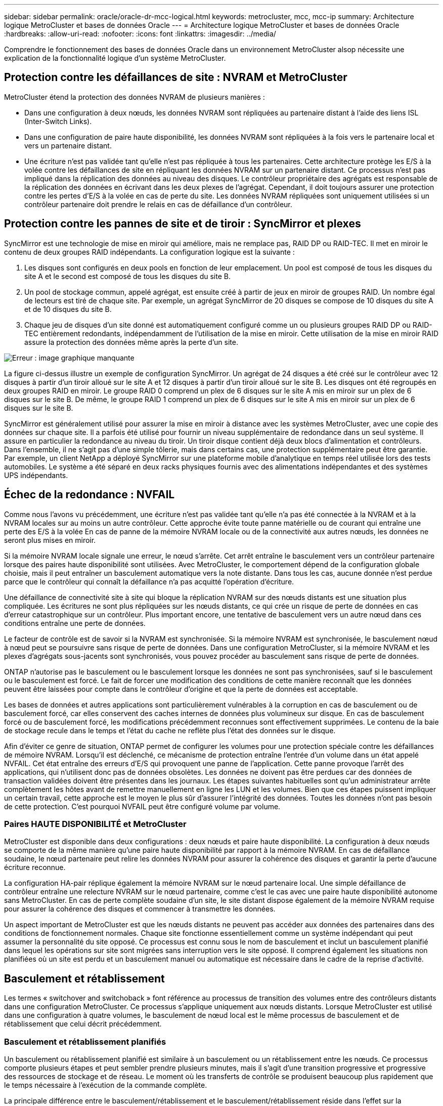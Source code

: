 ---
sidebar: sidebar 
permalink: oracle/oracle-dr-mcc-logical.html 
keywords: metrocluster, mcc, mcc-ip 
summary: Architecture logique MetroCluster et bases de données Oracle 
---
= Architecture logique MetroCluster et bases de données Oracle
:hardbreaks:
:allow-uri-read: 
:nofooter: 
:icons: font
:linkattrs: 
:imagesdir: ../media/


[role="lead"]
Comprendre le fonctionnement des bases de données Oracle dans un environnement MetroCluster alsop nécessite une explication de la fonctionnalité logique d'un système MetroCluster.



== Protection contre les défaillances de site : NVRAM et MetroCluster

MetroCluster étend la protection des données NVRAM de plusieurs manières :

* Dans une configuration à deux nœuds, les données NVRAM sont répliquées au partenaire distant à l'aide des liens ISL (Inter-Switch Links).
* Dans une configuration de paire haute disponibilité, les données NVRAM sont répliquées à la fois vers le partenaire local et vers un partenaire distant.
* Une écriture n'est pas validée tant qu'elle n'est pas répliquée à tous les partenaires. Cette architecture protège les E/S à la volée contre les défaillances de site en répliquant les données NVRAM sur un partenaire distant. Ce processus n'est pas impliqué dans la réplication des données au niveau des disques. Le contrôleur propriétaire des agrégats est responsable de la réplication des données en écrivant dans les deux plexes de l'agrégat. Cependant, il doit toujours assurer une protection contre les pertes d'E/S à la volée en cas de perte du site. Les données NVRAM répliquées sont uniquement utilisées si un contrôleur partenaire doit prendre le relais en cas de défaillance d'un contrôleur.




== Protection contre les pannes de site et de tiroir : SyncMirror et plexes

SyncMirror est une technologie de mise en miroir qui améliore, mais ne remplace pas, RAID DP ou RAID-TEC. Il met en miroir le contenu de deux groupes RAID indépendants. La configuration logique est la suivante :

. Les disques sont configurés en deux pools en fonction de leur emplacement. Un pool est composé de tous les disques du site A et le second est composé de tous les disques du site B.
. Un pool de stockage commun, appelé agrégat, est ensuite créé à partir de jeux en miroir de groupes RAID. Un nombre égal de lecteurs est tiré de chaque site. Par exemple, un agrégat SyncMirror de 20 disques se compose de 10 disques du site A et de 10 disques du site B.
. Chaque jeu de disques d'un site donné est automatiquement configuré comme un ou plusieurs groupes RAID DP ou RAID-TEC entièrement redondants, indépendamment de l'utilisation de la mise en miroir. Cette utilisation de la mise en miroir RAID assure la protection des données même après la perte d'un site.


image:syncmirror.png["Erreur : image graphique manquante"]

La figure ci-dessus illustre un exemple de configuration SyncMirror. Un agrégat de 24 disques a été créé sur le contrôleur avec 12 disques à partir d'un tiroir alloué sur le site A et 12 disques à partir d'un tiroir alloué sur le site B. Les disques ont été regroupés en deux groupes RAID en miroir. Le groupe RAID 0 comprend un plex de 6 disques sur le site A mis en miroir sur un plex de 6 disques sur le site B. De même, le groupe RAID 1 comprend un plex de 6 disques sur le site A mis en miroir sur un plex de 6 disques sur le site B.

SyncMirror est généralement utilisé pour assurer la mise en miroir à distance avec les systèmes MetroCluster, avec une copie des données sur chaque site. Il a parfois été utilisé pour fournir un niveau supplémentaire de redondance dans un seul système. Il assure en particulier la redondance au niveau du tiroir. Un tiroir disque contient déjà deux blocs d'alimentation et contrôleurs. Dans l'ensemble, il ne s'agit pas d'une simple tôlerie, mais dans certains cas, une protection supplémentaire peut être garantie. Par exemple, un client NetApp a déployé SyncMirror sur une plateforme mobile d'analytique en temps réel utilisée lors des tests automobiles. Le système a été séparé en deux racks physiques fournis avec des alimentations indépendantes et des systèmes UPS indépendants.



== Échec de la redondance : NVFAIL

Comme nous l'avons vu précédemment, une écriture n'est pas validée tant qu'elle n'a pas été connectée à la NVRAM et à la NVRAM locales sur au moins un autre contrôleur. Cette approche évite toute panne matérielle ou de courant qui entraîne une perte des E/S à la volée En cas de panne de la mémoire NVRAM locale ou de la connectivité aux autres nœuds, les données ne seront plus mises en miroir.

Si la mémoire NVRAM locale signale une erreur, le nœud s'arrête. Cet arrêt entraîne le basculement vers un contrôleur partenaire lorsque des paires haute disponibilité sont utilisées. Avec MetroCluster, le comportement dépend de la configuration globale choisie, mais il peut entraîner un basculement automatique vers la note distante. Dans tous les cas, aucune donnée n'est perdue parce que le contrôleur qui connaît la défaillance n'a pas acquitté l'opération d'écriture.

Une défaillance de connectivité site à site qui bloque la réplication NVRAM sur des nœuds distants est une situation plus compliquée. Les écritures ne sont plus répliquées sur les nœuds distants, ce qui crée un risque de perte de données en cas d'erreur catastrophique sur un contrôleur. Plus important encore, une tentative de basculement vers un autre nœud dans ces conditions entraîne une perte de données.

Le facteur de contrôle est de savoir si la NVRAM est synchronisée. Si la mémoire NVRAM est synchronisée, le basculement nœud à nœud peut se poursuivre sans risque de perte de données. Dans une configuration MetroCluster, si la mémoire NVRAM et les plexes d'agrégats sous-jacents sont synchronisés, vous pouvez procéder au basculement sans risque de perte de données.

ONTAP n'autorise pas le basculement ou le basculement lorsque les données ne sont pas synchronisées, sauf si le basculement ou le basculement est forcé. Le fait de forcer une modification des conditions de cette manière reconnaît que les données peuvent être laissées pour compte dans le contrôleur d'origine et que la perte de données est acceptable.

Les bases de données et autres applications sont particulièrement vulnérables à la corruption en cas de basculement ou de basculement forcé, car elles conservent des caches internes de données plus volumineux sur disque. En cas de basculement forcé ou de basculement forcé, les modifications précédemment reconnues sont effectivement supprimées. Le contenu de la baie de stockage recule dans le temps et l'état du cache ne reflète plus l'état des données sur le disque.

Afin d'éviter ce genre de situation, ONTAP permet de configurer les volumes pour une protection spéciale contre les défaillances de mémoire NVRAM. Lorsqu'il est déclenché, ce mécanisme de protection entraîne l'entrée d'un volume dans un état appelé NVFAIL. Cet état entraîne des erreurs d'E/S qui provoquent une panne de l'application. Cette panne provoque l'arrêt des applications, qui n'utilisent donc pas de données obsolètes. Les données ne doivent pas être perdues car des données de transaction validées doivent être présentes dans les journaux. Les étapes suivantes habituelles sont qu'un administrateur arrête complètement les hôtes avant de remettre manuellement en ligne les LUN et les volumes. Bien que ces étapes puissent impliquer un certain travail, cette approche est le moyen le plus sûr d'assurer l'intégrité des données. Toutes les données n'ont pas besoin de cette protection. C'est pourquoi NVFAIL peut être configuré volume par volume.



=== Paires HAUTE DISPONIBILITÉ et MetroCluster

MetroCluster est disponible dans deux configurations : deux nœuds et paire haute disponibilité. La configuration à deux nœuds se comporte de la même manière qu'une paire haute disponibilité par rapport à la mémoire NVRAM. En cas de défaillance soudaine, le nœud partenaire peut relire les données NVRAM pour assurer la cohérence des disques et garantir la perte d'aucune écriture reconnue.

La configuration HA-pair réplique également la mémoire NVRAM sur le nœud partenaire local. Une simple défaillance de contrôleur entraîne une relecture NVRAM sur le nœud partenaire, comme c'est le cas avec une paire haute disponibilité autonome sans MetroCluster. En cas de perte complète soudaine d'un site, le site distant dispose également de la mémoire NVRAM requise pour assurer la cohérence des disques et commencer à transmettre les données.

Un aspect important de MetroCluster est que les nœuds distants ne peuvent pas accéder aux données des partenaires dans des conditions de fonctionnement normales. Chaque site fonctionne essentiellement comme un système indépendant qui peut assumer la personnalité du site opposé. Ce processus est connu sous le nom de basculement et inclut un basculement planifié dans lequel les opérations sur site sont migrées sans interruption vers le site opposé. Il comprend également les situations non planifiées où un site est perdu et un basculement manuel ou automatique est nécessaire dans le cadre de la reprise d'activité.



== Basculement et rétablissement

Les termes « switchover and switchoback » font référence au processus de transition des volumes entre des contrôleurs distants dans une configuration MetroCluster. Ce processus s'applique uniquement aux nœuds distants. Lorsque MetroCluster est utilisé dans une configuration à quatre volumes, le basculement de nœud local est le même processus de basculement et de rétablissement que celui décrit précédemment.



=== Basculement et rétablissement planifiés

Un basculement ou rétablissement planifié est similaire à un basculement ou un rétablissement entre les nœuds. Ce processus comporte plusieurs étapes et peut sembler prendre plusieurs minutes, mais il s'agit d'une transition progressive et progressive des ressources de stockage et de réseau. Le moment où les transferts de contrôle se produisent beaucoup plus rapidement que le temps nécessaire à l'exécution de la commande complète.

La principale différence entre le basculement/rétablissement et le basculement/rétablissement réside dans l'effet sur la connectivité FC SAN. Avec le Takeover/Giveback local, un hôte subit la perte de tous les chemins FC vers le nœud local et s'appuie sur son MPIO natif pour le basculer vers des chemins alternatifs disponibles. Les ports ne sont pas déplacés. Avec le basculement et le rétablissement, les ports cibles FC virtuels des contrôleurs passent à l'autre site. Ils cessent d'exister sur le SAN pendant un instant, puis réapparaissent sur un autre contrôleur.



=== SyncMirror expire

SyncMirror est une technologie de mise en miroir ONTAP qui offre une protection contre les défaillances de tiroirs. Lorsque les tiroirs sont séparés sur une distance, les données sont protégées à distance.

SyncMirror ne fournit pas de mise en miroir synchrone universelle. Le résultat est une meilleure disponibilité. Certains systèmes de stockage utilisent une mise en miroir totale ou nulle constante, parfois appelée mode domino. Cette forme de mise en miroir est limitée dans l'application car toutes les activités d'écriture doivent cesser en cas de perte de la connexion au site distant. Sinon, une écriture existerait sur un site, mais pas sur l'autre. Généralement, ces environnements sont configurés pour mettre les LUN hors ligne en cas de perte de la connectivité site à site pendant plus d'une courte période (par exemple, 30 secondes).

Ce comportement est souhaitable pour un petit sous-ensemble d'environnements. Cependant, la plupart des applications nécessitent une solution capable de garantir une réplication synchrone dans des conditions normales de fonctionnement, mais avec la possibilité de suspendre la réplication. Une perte complète de la connectivité site à site est souvent considérée comme une situation proche d'une catastrophe. Généralement, ces environnements sont maintenus en ligne et donnent accès aux données jusqu'à ce que la connectivité soit réparée ou qu'une décision officielle soit prise de fermer l'environnement pour protéger les données. Il n'est pas rare d'avoir besoin d'arrêter automatiquement l'application uniquement en raison d'une défaillance de réplication à distance.

SyncMirror prend en charge les exigences de mise en miroir synchrone avec la flexibilité d'un délai d'expiration. Si la connectivité à la télécommande et/ou au plex est perdue, une minuterie de 30 secondes commence à s'arrêter. Lorsque le compteur atteint 0, le traitement des E/S d'écriture reprend en utilisant les données locales. La copie distante des données est utilisable, mais elle est figée à temps jusqu'à ce que la connectivité soit rétablie. La resynchronisation exploite des snapshots au niveau de l'agrégat pour rétablir le système en mode synchrone aussi rapidement que possible.

Notamment, dans de nombreux cas, ce type de réplication universelle en mode domino tout ou rien est mieux implémenté au niveau de la couche applicative. Par exemple, Oracle DataGuard inclut le mode de protection maximum, ce qui garantit la réplication à long terme en toutes circonstances. Si la liaison de réplication échoue pendant une période dépassant un délai configurable, les bases de données s'arrêtent.



=== Basculement automatique sans surveillance avec Fabric Attached MetroCluster

Le basculement automatique sans surveillance (AUSO) est une fonctionnalité MetroCluster intégrée au fabric qui offre une forme de haute disponibilité intersite. Comme évoqué précédemment, MetroCluster est disponible en deux types : un contrôleur unique sur chaque site ou une paire haute disponibilité sur chaque site. L'avantage principal de l'option haute disponibilité est que l'arrêt planifié ou non planifié du contrôleur permet toujours une E/S locale. L'avantage de l'option à nœud unique est de réduire les coûts, la complexité et l'infrastructure.

La principale valeur d'AUSO est d'améliorer les fonctionnalités haute disponibilité des systèmes MetroCluster connectés à la structure. Chaque site surveille l'état de santé du site opposé et, si aucun nœud n'est encore utilisé pour transmettre des données, l'AUSO assure un basculement rapide. Cette approche est particulièrement utile dans les configurations MetroCluster avec un seul nœud par site, car elle rapproche la configuration d'une paire haute disponibilité en termes de disponibilité.

AUSO ne peut pas offrir de surveillance complète au niveau d'une paire HA. Une paire haute disponibilité peut offrir une haute disponibilité, car elle inclut deux câbles physiques redondants pour une communication nœud à nœud directe. En outre, les deux nœuds d'une paire haute disponibilité ont accès au même ensemble de disques sur des boucles redondantes, ce qui permet à un nœud de suivre l'état d'un autre nœud sur une autre route.

Il existe des clusters MetroCluster sur plusieurs sites pour lesquels la communication nœud à nœud et l'accès au disque reposent sur la connectivité réseau site à site. La capacité à surveiller le pouls du reste du cluster est limitée. AUSO doit faire la distinction entre une situation où l'autre site est en fait hors service plutôt qu'indisponible en raison d'un problème de réseau.

Par conséquent, un contrôleur d'une paire haute disponibilité peut demander un basculement s'il détecte une panne de contrôleur qui s'est produite pour une raison spécifique, par exemple une situation critique du système. Elle peut également déclencher un basculement en cas de perte complète de la connectivité, parfois appelée « perte de pulsation ».

Un système MetroCluster ne peut effectuer un basculement automatique en toute sécurité que lorsqu'une panne spécifique est détectée sur le site d'origine. En outre, le contrôleur qui devient propriétaire du système de stockage doit être en mesure de garantir la synchronisation des données du disque et de la NVRAM. Le contrôleur ne peut pas garantir la sécurité d'un basculement simplement parce qu'il a perdu le contact avec le site source, qui pourrait toujours être opérationnel. Pour plus d'informations sur les options d'automatisation d'un basculement, reportez-vous aux informations sur la solution MetroCluster Tiebreaker (MCTB) dans la section suivante.



=== Disjoncteur d'attache MetroCluster avec MetroCluster FAS

Le https://library.netapp.com/ecmdocs/ECMP12007400/html/GUID-3662A7CE-3AF2-4562-A11C-5C37DE0E3A87.html["NetApp MetroCluster Tiebreaker"^] Le logiciel peut s'exécuter sur un troisième site afin de contrôler l'état de santé de votre environnement MetroCluster, d'envoyer des notifications et de forcer un basculement en cas d'incident. Une description complète du disjoncteur d'attache se trouve sur le http://mysupport.netapp.com["Site de support NetApp"^], Mais le but principal du Tiebreaker de MetroCluster est de détecter la perte de site. Il doit également faire la distinction entre la perte du site et une perte de connectivité. Par exemple, le basculement ne doit pas se produire car le disjoncteur d'attache n'a pas pu atteindre le site principal. C'est pourquoi le disjoncteur d'attache surveille également la capacité du site distant à contacter le site principal.

Le basculement automatique avec AUSO est également compatible avec le MCTB. AUSO réagit très rapidement car il est conçu pour détecter des événements de défaillance spécifiques, puis n'invoque le basculement que lorsque les plexes NVRAM et SyncMirror sont synchronisés.

En revanche, le disjoncteur principal est situé à distance et doit donc attendre qu'une minuterie s'écoule avant de déclarer un site mort. Le disjoncteur d'attache détecte finalement le type de défaillance de contrôleur couverte par l'AUSO, mais en général, l'AUSO a déjà commencé le basculement et éventuellement terminé le basculement avant que le disjoncteur d'attache n'agisse. La deuxième commande de basculement qui en résulte provient du Tiebreaker serait rejetée.

*Attention : *le logiciel MCTB ne vérifie pas que la mémoire NVRAM était et/ou que les plexes sont synchronisés lorsque vous forcez un basculement. Le basculement automatique, s'il est configuré, doit être désactivé pendant les opérations de maintenance qui entraînent une perte de synchronisation des plexes NVRAM ou SyncMirror.

En outre, le MCTB peut ne pas traiter un désastre roulant qui conduit à la séquence d'événements suivante :

. La connectivité entre les sites est interrompue pendant plus de 30 secondes.
. La réplication SyncMirror est obsolète et les opérations se poursuivent sur le site principal, ce qui ne permet pas au réplica distant d'être obsolète.
. Le site primaire est perdu. Le résultat est la présence de modifications non répliquées sur le site primaire. Un basculement peut alors se révéler indésirable pour plusieurs raisons, notamment :
+
** Certaines données critiques peuvent être présentes sur le site primaire et peuvent être récupérées à terme. Un basculement qui a permis à l'application de continuer à fonctionner aurait pour effet de supprimer ces données stratégiques.
** Des données peuvent être mises en cache pour une application sur le site survivant qui utilisait des ressources de stockage sur le site principal au moment de la perte du site. Le basculement introduit une version obsolète des données qui ne correspond pas au cache.
** Des données peuvent être mises en cache sur un système d'exploitation du site survivant qui utilisait des ressources de stockage sur le site principal au moment de la perte du site. Le basculement introduit une version obsolète des données qui ne correspond pas au cache. L'option la plus sûre est de configurer le Tiebreaker pour envoyer une alerte s'il détecte une défaillance du site et demander à une personne de décider si elle doit forcer un basculement. Il peut être nécessaire d'abord d'arrêter les applications et/ou les systèmes d'exploitation pour effacer les données en cache. En outre, les paramètres NVFAIL peuvent être utilisés pour renforcer la protection et rationaliser le processus de basculement.






=== Mediator ONTAP avec MetroCluster IP

Le médiateur ONTAP est utilisé avec MetroCluster IP et certaines autres solutions ONTAP. Il fonctionne comme un service disjoncteur d'attache classique, tout comme le logiciel disjoncteur d'attache MetroCluster mentionné ci-dessus, mais comprend également une fonctionnalité essentielle, qui effectue un basculement automatique sans surveillance.

Un MetroCluster FAS dispose d'un accès direct aux dispositifs de stockage sur le site opposé. Cela permet à un contrôleur MetroCluster de surveiller l'intégrité des autres contrôleurs en lisant les données de pulsation à partir des disques. Cela permet à un contrôleur de reconnaître la défaillance d'un autre contrôleur et d'effectuer un basculement.

En revanche, l'architecture IP MetroCluster achemine toutes les E/S exclusivement via la connexion contrôleur-contrôleur ; il n'y a pas d'accès direct aux dispositifs de stockage sur le site distant. Cela limite la capacité d'un contrôleur à détecter les défaillances et à effectuer un basculement. Le Mediator ONTAP est donc requis comme dispositif Tiebreaker pour détecter la perte du site et effectuer automatiquement un basculement.



=== Troisième site virtuel avec ClusterLion

ClusterLion est un dispositif de surveillance MetroCluster avancé qui fonctionne comme un troisième site virtuel. Cette approche permet de déployer MetroCluster en toute sécurité dans une configuration à deux sites avec une fonctionnalité de basculement entièrement automatisée. De plus, ClusterLion peut effectuer un moniteur de niveau réseau supplémentaire et exécuter des opérations de post-basculement. La documentation complète est disponible auprès de ProLion.

image:clusterlion.png["Erreur : image graphique manquante"]

* Les appliances ClusterLion contrôlent l'état des contrôleurs à l'aide de câbles série et Ethernet directement connectés.
* Les deux appareils sont connectés l'un à l'autre à l'aide de connexions 3G sans fil redondantes.
* L'alimentation vers le contrôleur ONTAP est acheminée via des relais internes. En cas de panne de site, ClusterLion, qui contient un système UPS interne, coupe les connexions d'alimentation avant d'appeler un basculement. Ce processus permet de s'assurer qu'aucune condition de split-brain ne se produit.
* ClusterLion effectue un basculement dans le délai d'attente SyncMirror de 30 secondes ou pas du tout.
* ClusterLion n'effectue pas de basculement à moins que les États des plexes NVRAM et SyncMirror ne soient synchronisés.
* Étant donné que ClusterLion effectue un basculement uniquement si MetroCluster est entièrement synchronisé, NVFAIL n'est pas nécessaire. Cette configuration permet aux environnements couvrant l'ensemble des sites, tels qu'un RAC Oracle étendu, de rester en ligne, même pendant un basculement non planifié.
* Il inclut les protocoles Fabric-Attached MetroCluster et MetroCluster IP

